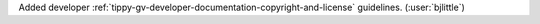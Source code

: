 Added developer :ref:`tippy-gv-developer-documentation-copyright-and-license`
guidelines. (:user:`bjlittle`)
